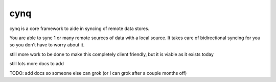 cynq
====

cynq is a core framework to aide in syncing of remote data stores.

You are able to sync 1 or many remote sources of data with a local source.  
It takes care of bidirectional syncing for you so you don't have to worry
about it.

still more work to be done to make this completely client friendly, but it
is viable as it exists today

still lots more docs to add

TODO: add docs so someone else can grok (or I can grok after a couple months off)

